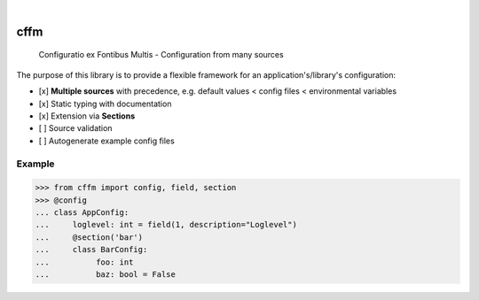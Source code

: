.. These are examples of badges you might want to add to your README:
   please update the URLs accordingly

    .. image:: https://readthedocs.org/projects/cffm/badge/?version=latest
        :alt: ReadTheDocs
        :target: https://cffm.readthedocs.io/en/stable/
    .. image:: https://img.shields.io/coveralls/github/<USER>/cffm/main.svg
        :alt: Coveralls
        :target: https://coveralls.io/r/<USER>/cffm
    .. image:: https://img.shields.io/pypi/v/cffm.svg
        :alt: PyPI-Server
        :target: https://pypi.org/project/cffm/
    .. image:: https://pepy.tech/badge/cffm/month
        :alt: Monthly Downloads
        :target: https://pepy.tech/project/cffm

.. image:: https://img.shields.io/badge/-PyScaffold-005CA0?logo=pyscaffold
    :alt: Project generated with PyScaffold
    :target: https://pyscaffold.org/

|

====
cffm
====

   Configuratio ex Fontibus Multis - Configuration from many sources

The purpose of this library is to provide a flexible framework for
an application's/library's configuration:

* [x] **Multiple sources** with precedence, e.g. default values < config files < environmental variables
* [x] Static typing with documentation
* [x] Extension via **Sections**
* [ ] Source validation
* [ ] Autogenerate example config files



Example
=======

>>> from cffm import config, field, section
>>> @config
... class AppConfig:
...     loglevel: int = field(1, description="Loglevel")
...     @section('bar')
...     class BarConfig:
...          foo: int
...          baz: bool = False
